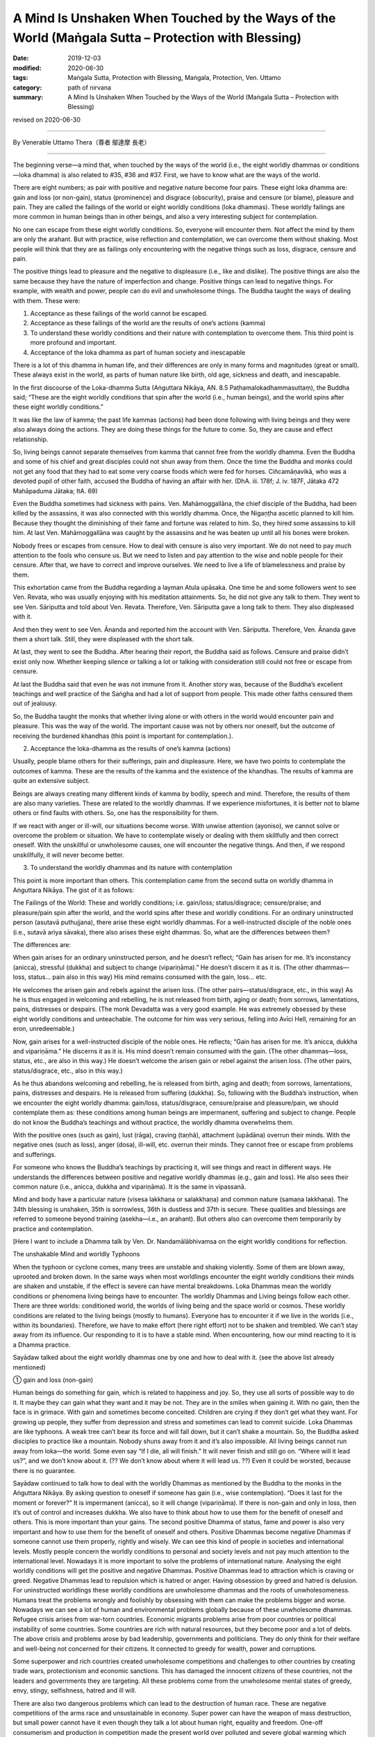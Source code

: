 ======================================================================================================
A Mind Is Unshaken When Touched by the Ways of the World (Maṅgala Sutta – Protection with Blessing)
======================================================================================================

:date: 2019-12-03
:modified: 2020-06-30
:tags: Maṅgala Sutta, Protection with Blessing, Maṅgala, Protection, Ven. Uttamo
:category: path of nirvana
:summary: A Mind Is Unshaken When Touched by the Ways of the World (Maṅgala Sutta – Protection with Blessing)

revised on 2020-06-30

------

By Venerable Uttamo Thera（尊者 鄔達摩 長老）

------

The beginning verse—a mind that, when touched by the ways of the world (i.e., the eight worldly dhammas or conditions—loka dhamma) is also related to #35, #36 and #37. First, we have to know what are the ways of the world.

There are eight numbers; as pair with positive and negative nature become four pairs. These eight loka dhamma are: gain and loss (or non-gain), status (prominence) and disgrace (obscurity), praise and censure (or blame), pleasure and pain. They are called the failings of the world or eight worldly conditions (loka dhammas). These worldly failings are more common in human beings than in other beings, and also a very interesting subject for contemplation.

No one can escape from these eight worldly conditions. So, everyone will encounter them. Not affect the mind by them are only the arahant. But with practice, wise reflection and contemplation, we can overcome them without shaking. Most people will think that they are as failings only encountering with the negative things such as loss, disgrace, censure and pain.

The positive things lead to pleasure and the negative to displeasure (i.e., like and dislike). The positive things are also the same because they have the nature of imperfection and change. Positive things can lead to negative things. For example, with wealth and power, people can do evil and unwholesome things. The Buddha taught the ways of dealing with them. These were:

(1) Acceptance as these failings of the world cannot be escaped.

(2) Acceptance as these failings of the world are the results of one’s actions (kamma)

(3) To understand these worldly conditions and their nature with contemplation to overcome them. This third point is more profound and important.

(4) Acceptance of the loka dhamma as part of human society and inescapable

There is a lot of this dhamma in human life, and their differences are only in many forms and magnitudes (great or small). These always exist in the world, as parts of human nature like birth, old age, sickness and death, and inescapable.

In the first discourse of the Loka-dhamma Sutta (Aṅguttara Nikāya, AN. 8.5 Paṭhamalokadhammasuttaṃ), the Buddha said; “These are the eight worldly conditions that spin after the world (i.e., human beings), and the world spins after these eight worldly conditions.”

It was like the law of kamma; the past life kammas (actions) had been done following with living beings and they were also always doing the actions. They are doing these things for the future to come. So, they are cause and effect relationship.

So, living beings cannot separate themselves from kamma that cannot free from the worldly dhamma. Even the Buddha and some of his chief and great disciples could not shun away from them. Once the time the Buddha and monks could not get any food that they had to eat some very coarse foods which were fed for horses. Ciñcamāṇavikā, who was a devoted pupil of other faith, accused the Buddha of having an affair with her. (DhA. iii. 178f; J. iv. 187F, Jātaka 472 Mahāpaduma Jātaka; ItA. 69)

Even the Buddha sometimes had sickness with pains. Ven. Mahāmoggallāna, the chief disciple of the Buddha, had been killed by the assassins, it was also connected with this worldly dhamma. Once, the Nigaṇṭha ascetic planned to kill him. Because they thought the diminishing of their fame and fortune was related to him. So, they hired some assassins to kill him. At last Ven. Mahāmoggallāna was caught by the assassins and he was beaten up until all his bones were broken.

Nobody frees or escapes from censure. How to deal with censure is also very important. We do not need to pay much attention to the fools who censure us. But we need to listen and pay attention to the wise and noble people for their censure. After that, we have to correct and improve ourselves. We need to live a life of blamelessness and praise by them.

This exhortation came from the Buddha regarding a layman Atula upāsaka. One time he and some followers went to see Ven. Revata, who was usually enjoying with his meditation attainments. So, he did not give any talk to them. They went to see Ven. Sāriputta and told about Ven. Revata. Therefore, Ven. Sāriputta gave a long talk to them. They also displeased with it.

And then they went to see Ven. Ānanda and reported him the account with Ven. Sāriputta. Therefore, Ven. Ānanda gave them a short talk. Still, they were displeased with the short talk.

At last, they went to see the Buddha. After hearing their report, the Buddha said as follows. Censure and praise didn’t exist only now. Whether keeping silence or talking a lot or talking with consideration still could not free or escape from censure.

At last the Buddha said that even he was not immune from it. Another story was, because of the Buddha’s excellent teachings and well practice of the Saṅgha and had a lot of support from people. This made other faiths censured them out of jealousy.

So, the Buddha taught the monks that whether living alone or with others in the world would encounter pain and pleasure. This was the way of the world. The important cause was not by others nor oneself, but the outcome of receiving the burdened khandhas (this point is important for contemplation.).


(2) Acceptance the loka-dhamma as the results of one’s kamma (actions)

Usually, people blame others for their sufferings, pain and displeasure. Here, we have two points to contemplate the outcomes of kamma. These are the results of the kamma and the existence of the khandhas. The results of kamma are quite an extensive subject.

Beings are always creating many different kinds of kamma by bodily, speech and mind. Therefore, the results of them are also many varieties. These are related to the worldly dhammas. If we experience misfortunes, it is better not to blame others or find faults with others. So, one has the responsibility for them.

If we react with anger or ill-will, our situations become worse. With unwise attention (ayoniso), we cannot solve or overcome the problem or situation. We have to contemplate wisely or dealing with them skillfully and then correct oneself. With the unskillful or unwholesome causes, one will encounter the negative things. And then, if we respond unskillfully, it will never become better.


(3) To understand the worldly dhammas and its nature with contemplation

This point is more important than others. This contemplation came from the second sutta on worldly dhamma in Aṅguttara Nikāya. The gist of it as follows:

The Failings of the World:
These and worldly conditions; i.e. gain/loss; status/disgrace; censure/praise; and pleasure/pain spin after the world, and the world spins after these and worldly conditions. For an ordinary uninstructed person (asutavā puthujjana), there arise these eight worldly dhammas. For a well-instructed disciple of the noble ones (i.e., sutavā ariya sāvaka), there also arises these eight dhammas. So, what are the differences between them?

The differences are:

When gain arises for an ordinary uninstructed person, and he doesn’t reflect; “Gain has arisen for me. It’s inconstancy (anicca), stressful (dukkha) and subject to change (vipariṇāma).” He doesn’t discern it as it is. (The other dhammas—loss, status… pain also in this way) His mind remains consumed with the gain, loss… etc.

He welcomes the arisen gain and rebels against the arisen loss. (The other pairs—status/disgrace, etc., in this way) As he is thus engaged in welcoming and rebelling, he is not released from birth, aging or death; from sorrows, lamentations, pains, distresses or despairs. (The monk Devadatta was a very good example. He was extremely obsessed by these eight worldly conditions and unteachable. The outcome for him was very serious, felling into Avīci  Hell, remaining for an eron, unredeemable.)

Now, gain arises for a well-instructed disciple of the noble ones. He reflects; “Gain has arisen for me. It’s anicca, dukkha and vipariṇāma.” He discerns it as it is. His mind doesn’t remain consumed with the gain. (The other dhammas—loss, status, etc.,  are also in this way.) He doesn’t welcome the arisen gain or rebel against the arisen loss. (The other pairs, status/disgrace, etc.,  also in this way.)

As he thus abandons welcoming and rebelling, he is released from birth, aging and death; from sorrows, lamentations, pains, distresses and despairs. He is released from suffering (dukkha). So, following with the Buddha’s instruction, when we encounter the eight worldly dhamma: gain/loss, status/disgrace, censure/praise and pleasure/pain, we should contemplate them as: these conditions among human beings are impermanent, suffering and subject to change. People do not know the Buddha’s teachings and without practice, the worldly dhamma overwhelms them.

With the positive ones (such as gain), lust (rāga), craving (taṇhā), attachment (upādāna) overrun their minds. With the negative ones (such as loss), anger (dosa), ill-will, etc. overrun their minds. They cannot free or escape from problems and sufferings.

For someone who knows the Buddha’s teachings by practicing it, will see things and react in different ways. He understands the differences between positive and negative worldly dhammas (e.g., gain and loss). He also sees their common nature (i.e., anicca, dukkha and vipariṇāma). It is the same in vipassanā.

Mind and body have a particular nature (visesa lakkhaṇa or salakkhaṇa) and common nature (samaṇa lakkhaṇa). The 34th blessing is unshaken, 35th is sorrowless, 36th is dustless and 37th is secure. These qualities and blessings are referred to someone beyond training (asekha—i.e., an arahant). But others also can overcome them temporarily by practice and contemplation.

[Here I want to include a Dhamma talk by Ven. Dr. Nandamālābhivamsa on the eight worldly conditions for reflection.

The unshakable Mind and worldly Typhoons

When the typhoon or cyclone comes, many trees are unstable and shaking violently. Some of them are blown away, uprooted and broken down. In the same ways when most worldlings encounter the eight worldly conditions their minds are shaken and unstable, if the effect is severe can have mental breakdowns. Loka Dhammas mean the worldly conditions or phenomena living beings have to encounter. The worldly Dhammas and Living beings follow each other. There are  three worlds: conditioned world, the worlds of living being and the space world or cosmos. These worldly conditions are related to the living beings (mostly to humans). Everyone has to encounter it if we live in the worlds (i.e., within its boundaries). Therefore, we have to make effort (here right effort) not to be shaken and trembled. We can’t stay away from its influence. Our responding to it is to have a stable mind. When encountering, how our mind reacting to it is a Dhamma practice.

Sayādaw talked about the eight worldly dhammas one by one and how to deal with it. (see the above list already mentioned)

① gain and loss (non-gain)

Human beings do something for gain, which is related to happiness and joy. So, they use all sorts of possible way to do it. It maybe they can gain what they want and it may be not. They are in the smiles when gaining it. With no gain, then the face is in grimace. With gain and sometimes become conceited. Children are crying if they don’t get what they want. For growing up people, they suffer from depression and stress and sometimes can lead to commit suicide. Loka Dhammas are like typhoons. A weak tree can’t bear its force and will fall down, but it can’t shake a mountain. So, the Buddha asked disciples to practice like a mountain. Nobody shuns away from it and it’s also impossible. All living beings cannot run away from loka—the world. Some even say “If I die, all will finish.” It will never finish and still go on. “Where will it lead us?”, and we don’t know about it. (?? We don’t know about where it will lead us. ??) Even it could be worsted, because there is no guarantee.

Sayādaw continued to talk how to deal with the worldly Dhammas as mentioned by the Buddha to the monks in the Aṅguttara Nikāya.
By asking question to oneself if someone has gain (i.e., wise contemplation). “Does it last for the moment or forever?” It is impermanent (anicca), so it will change (vipariṇāma). If there is non-gain and only in loss, then it’s out of control and increases dukkha. We also have to think about how to use them for the benefit of oneself and others. This is more important than your gains. The second positive Dhamma of status, fame and power is also very important and how to use them for the benefit of oneself and others.
Positive Dhammas become negative Dhammas if someone cannot use them properly, rightly and wisely. We can see this kind of people in societies and international levels. Mostly people concern the worldly conditions to personal and society levels and not pay much attention to the international level. Nowadays it is more important to solve the problems of international nature. Analysing the eight worldly conditions will get the positive and negative Dhammas. Positive Dhammas lead to attraction which is craving or greed. Negative Dhammas lead to repulsion which is hatred or anger.
Having obsession by greed and hatred is delusion. For uninstructed worldlings these worldly conditions are unwholesome dhammas and the roots of unwholesomeness. Humans treat the problems wrongly and foolishly by obsessing with them can make the problems bigger and worse. Nowadays we can see a lot of human and environmental problems globally because of these unwholesome dhammas. Refugee crisis arises from war-torn countries. Economic migrants problems arise from poor countries or political instability of some countries. Some countries are rich with natural resources, but they become poor and a lot of debts. The above crisis and problems arose by bad leadership, governments and politicians. They do only think for their welfare and well-being not concerned for their citizens. It connected to greedy for wealth, power and corruptions.

Some superpower and rich countries created unwholesome competitions and challenges to other countries by creating trade wars, protectionism and economic sanctions. This has damaged the innocent citizens of these countries, not the leaders and governments they are targeting. All these problems come from the unwholesome mental states of greedy, envy, stingy, selfishness, hatred and ill will.

There are also two dangerous problems which can lead to the destruction of human race. These are negative competitions of the arms race and unsustainable in economy. Super power can have the weapon of mass destruction, but small power cannot have it even though they talk a lot about human right, equality and freedom. One-off consumerism and production in competition made the present world over polluted and severe global warming which could lead to the destruction of human race. And If humans cannot control the over-greedy mind, it will come sooner or later. Already a lot of natural disasters appeared around the world. These are the warning signs for humans like the dawn period which informs us that the sun will arise very soon.

The last global problem which I want to mention is present COVID-19 epidemic. This is an international problem and relates to every human being. So, we have to deal with the problem in unity and harmonious way. This tragedy happened without intention by anyone. For sure every ting happens by causes and conditions. So, we need to find out the causes to solve the problem by cooperation with good will. Instead, some leaders and governments with ill-will and hatred finding fault, accusation and blaming. These were not the ways to solve the global problem, and even made things worse. These were the reasons why the Security Council of the United Nation could not solve certain of important and serious world issues. This is not the way and behavior of decent human being. It makes me remembering a Dhamma talk given by Tipiṭakadhara Yaw Sayādaw. He said, “There are also competitions and challenges at international level. Even animals are challenging each other. Two dogs when they are challenging each other showing their teeth and barking angrily and then biting each other noisily. At last both of them hurt and become tired.”

It mentioned the 16 dreams of the King Pasenadi of Kosala in the Mahāsupina Jātaka (No. 77). Most of them related to leaders, governments, officials and politicians. King Pasenadi himself was a powerful monarch of that time. The Buddha interpreted these strange dreams for him. All these dreams were related to the future. Some of these things are already happened in today world. These dreams were related to negative things and matters; such as bad, immoral, disqualified, corrupted leadership, governments, officials and politicians. Some dreams were about the moral degeneration of future human beings.

Among the eight worldly conditions: gain, wealth, status, power and fame do a lot relate to powerful, high class and wealthy people such as political leaders, business men, millionaires, billionaires, etc. These are worldly success and blessing, not easy to come by. It was not created by God for them only. The outcome of past and present actions (kamma or merit), effort (viriya) and knowledge (ñāṇa), etc. These are main factors or important causes or conditions for progress and success. These are internal causes and also other external causes included. It is relating to some blessings already mentioned in the Maṅgala Sutta.

How to use the power (status) and wealth (gain), it is very important. By using them wrongly and unwisely, it can lead to downfall and harming others. The present life and future life to come will not good. For the happiness and welfare of others if good and excellent. Power and wealth are very close to each other. With power, one can get wealth and vice versa (and American politic). These people have more chances to cultivate goodness than ordinary people. By using them wrongly is like handling a poisonous cobra or viper snake wrongly. Human beings measure wealth with money. Money is representing power and wealth that nearly all humans craving and crazy for it. But they cannot see the danger and misfortune it can bring to them. The ancient Chinese sages knew about it very clear. The Chinese character (word) chan (money) represents its danger and misfortune which can bring to humans. At the left it has the word of gold and at the right has the word of two swords: 

Gold(金) + Two swords(戔) = money = 錢.

.. image:: {filename}/extra/img/magala-sutta-chi-money.jpg
   :alt: chinese character of money 
   :align: center

Therefore, Chinese language is wisdom language. This letter chan should be changed a little bit to suit to modern man. Instead, of two swords,  insert two atomic bombs beside gold. Why that? Because money syndrome is like the globalization. Everything becomes business like. Every day and everywhere, modern man just talks about money! money! It is like a crazy mad world. Arms race, trade war, protectionism, etc. testify this point. People do not welcome COVID-19, but they like to welcome money syndrome. An American politician even made his political slogan; “America First!” Americans like to compete and challenge in everything. Its culture become American Syndrome.

Money, wealth, power, status, fame related to taṇhā which is the main source of dukkha. It obsesses human beings quite strongly and they become restless, emotional and sensual. Therefore, Buddha referred to the worldling mind as like a monkey. There are two English words which pronunciations close to money—these are monkey and honey. The beloved couple call each other as honey and sweetie, but never as monkey. Human loves honey and not monkey. These influential people, who have gain and wealth, power, status and fame should use them as honey and not as monkey. Their present life and future life to come will be better and better; if behave like monkey, they will become worse than a monkey. Everything has pair as bad or good; so, there are also two systems of politics and economics each—Monkey politics or honey politics; monkey economics or honey economics. With monkey politics and politicians or monkey economics and economists, it will bring suffering and problems. These are unsustainable. On the other hand, with honey politics and politicians or honey economics and economists, it will will bring happiness and peace. These are sustainable. Politic and economy itself are not problem which is human himself. The fools (bāla) teach the way to become a monkey, but the wise (paṇḍita) teach the way to become honey. Humans have choice and can create their own destiny. They are not under the influence and wish of the creator. They are under the law of action → reaction. Human himself can create Hell and Heaven on the earth. Therefore, every human being has the responsibility not to behave like a monkey.

We should not be in low spirit when not success for gains, because the time and situations are still not conducive for it. So, we have to try it again. Another thing we should think about is, with our success for gains, we could become conceited. It will make people around disgust you. For non-gain, the right way to deal with it is to reflect our mistakes and weak points; and then find out the answer for achieving them.

② Status (fame) and disgrace (dishonor) 

(Some Pāli words have a broader meaning, so they cannot be translated into one word; here also the same as the words yasa / ayasa.) Most English books on yasa did not mention the meaning of retinue and assembly (parisā), they are only found in Burmese books. Influential people (i.e., have wealth, power, and fame), are along gathering with people around them. This is one of the results of yasa which is the cause. There are more followers and disciples gathering around influential or famous monks. Dāna practice can give the results of wealth (gain), retinue and assembly. A kind of dāna practice by oneself and encourage others to do it has these results. There are four saṅgaha vatthu—the four conducts of attraction and maintaining of the relationship, which bring together others. These are: giving (gift), pleasant words (speech), helping others with good advice and suggestion, treat others with impartiality (equality). These good conducts are relating to the diversity of worldly conditions.

If someone has status, power, fame and influence, what showed he does for others? (?? what does he show for others? ??) This point is very important to reflect. By using it rightly, properly and wisely, it will bring happiness and well-being to oneself and others. In wrong ways, its outcome and consequence are also very grave. Loneliness without retinue also has its goodness, which is with less restlessness and more time for practice. Therefore, in every matter wise reflection is very important. In western culture loneliness can be a problem. For some it can be stressful and developed mental illness. In Buddhist countries, especially in Burma, it is very rare. Because of the Buddha Dhamma and its culture. Old aged people in Burma are luckier than their western counterpart. All the worldly conditions effect the mind in negative ways if it cannot reflect them wisely. Usually humans encounter with goodness become greedy, whereas bad to become angry. The mind by itself alone is clear and pure like clean water. By following out desire, it becomes like the impure and unclear water. And then we can make things become worse.

③ Praise and censure (blame)

In the Dīgha Nikāya, the first discourse was “The supreme Net—Brahmajāla Sutta”. There the Buddha explained to the monks how to deal with praise and censure. One time the Buddha was travelling with monk along the main road between Rājagaha and Nāḷanda. There were also two wanderers Suppiya and his student the youth Brahmadatta travelling behind them along the same road. Suppiya was finding faults in many ways by blaming the Buddha Dhamma and Saṅgha, but Brahmadatta defended and praised them. They followed close behind the Buddha and saṅgha by disputing to each other. Next morning the monks sat in the Round Pavilion discussing among them this matter. The Buddha came and gave them a teaching on praise and censure related to the Buddha, Dhamma and saṅgha connection with sīla and 62 wrong view. The Buddha gave the following exhortation to the monks.

If someone spoke in disparagement of the Buddha, Dhamma and Saṅgha, they should not be angry, resentful and upset. Reaction with anger and displeasure at disparagement, that would be only a hindrance to the monks because they could not recognize whether others’ saying was right or wrong. Instead, they should explain what was incorrect as being incorrect. It was false and not the way of the monks. That was not found in them.

If others spoke in praise of the Buddha, Dhamma and saṅgha, they showed not be pleased, happy and elated. This was also a hindrance to the monks. Instead, they should acknowledge the truth of what was true. It was correct and right, and the way of the monks. That was found among them.

Regarding censure, we should not be in anger or angry. It is not easy, but we should try our best to control it If not it becomes dangerous. Anger leads to negative or bad results. It does not harm to the other side. With anger, we cannot distinguish between bad and good. Our knowledge becomes blunt and does not know it is appropriate or inappropriate to say or act. And then we follow behind desire and under its influence will solve the problems.

Regarding praise, we should not be in pleasure or pleased or elated. It is a hindrance to our mental development. Over pleasure and elation is the movement of the mind, it hinders the practice.

④ Pleasure and pain (Sukha and Dukkha)

The last pair of worldly conditions relate to the mind. Because of the pleasure and pain worldling mind is shaking and unstable. It cannot liberate from all dukkha—such as ageing, sickness and death, sorrow, lamentation, etc. (See all the conditioned dukkha mentioned in the first discourse) Untrained mind reacts to pleasure and pain with attraction and repulsion. These two actions are the extreme; if one can deal the problems with equanimity (upekkhā), then it becomes middle way. It’s free from the extreme so that becomes peaceful. This is the level of the arahants. Even we are not in this level, by wise and right contemplation, we can be free from the extreme and will attain stability.

(Here I want to add some contemplation on pleasure and pain. These are very important subject matters. Among the eight worldly dhamma the first three pairs lead to pleasure and pain—causes and effects relationship. Even though it relates to the mind, it also affects the physical body because these are feelings. From pleasure and pain arise craving (taṇhā) and anger (dosa) which lead to unwholesome action. All living beings get lost in these two extremes, especially humans. These unwholesome dhammas are becoming more prominent than before. If we observe the human societies from the family level to the international lever, we can see all their negative results. Because of sensual pleasure (pleasant feeling) humans get lost in gratification (assāda). Insatiable desire leads to danger (ādīnava). On the other hand, because of pain (displeasure or unpleasant feeling) arises, anger or hate (dosa) which conditions unwholesome painful action also leads to danger. The harmfulness of anger, hate, ill-will and repulsion is very coarse that easy to know and discern and people do not like it. The danger or harm comes from sensual pleasure is subtle and alluring that everyone set lost in it. Therefore, it is difficult to let go than anger.

With gain become more and more insatiable. So, people want to gain more and more. This leads to competition, envy, jealousy, selfishness, covetousness, stinginess, etc. Because of this insatiable desire, humans create an unsustainable earth and a lot of pollutions and conflicts around the world.)]

------

revised on 2020-06-30; cited from https://oba.org.tw/viewtopic.php?f=22&t=4702&p=36997#p36997 (posted on 2019-11-22)

------

- `Content <{filename}content-of-protection-with-blessings%zh.rst>`__ of "Maṅgala Sutta – Protection with Blessing"

------

- `Content <{filename}../publication-of-ven-uttamo%zh.rst>`__ of Publications of Ven. Uttamo

------

**According to the translator— Ven. Uttamo's words, this is strictly for free distribution only, as a gift of Dhamma—Dhamma Dāna. You may re-format, reprint, translate, and redistribute this work in any medium.**

..
  2020-06-30 rev. the 1st proofread by bhante
  2020-05-29 rev. the 1st proofread by nanda
  2019-12-03  create rst